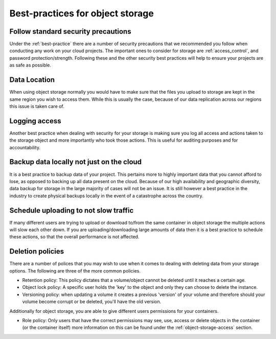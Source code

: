 #################################
Best-practices for object storage
#################################

Follow standard security precautions
====================================

Under the :ref:`best-practice` there are a number of security precautions that
we recommended you follow when conducting any work on your cloud projects.
The important ones to consider for storage are :ref:`access_control`,
and password protection/strength. Following these and the other
security best practices will help to ensure your projects are as safe as
possible.

Data Location
=============

When using object storage normally you would have to make sure that the files
you upload to storage are kept in the same region you wish to access them.
While this is usually the case, because of our data replication across our
regions this issue is taken care of.

Logging access
==============

Another best practice when dealing with security for your storage is making
sure you log all access and actions taken to the storage object and more
importantly who took those actions. This is useful for auditing purposes and
for accountability.

Backup data locally not just on the cloud
=========================================

It is a best practice to backup data of your project. This pertains more to
highly important data that you cannot afford to lose, as opposed to backing up
all data present on the cloud. Because of our high availability and
geographic diversity, data backup for storage in the large majority of cases
will not be an issue. It is still however a best practice in the industry to
create physical backups locally in the event of a catastrophe across the
country.

Schedule uploading to not slow traffic
======================================

If many different users are trying to upload or download to/from the same
container in object storage the multiple actions will slow each other down. If
you are uploading/downloading large amounts of data then it is a best practice
to schedule these actions, so that the overall performance is not affected.

Deletion policies
=================


There are a number of polices that you may wish to use when it comes to dealing
with deleting data from your storage options. The following are three of the
more common policies.

- Retention policy: This policy dictates that a volume/object cannot be deleted
  until it reaches a certain age.
- Object lock policy: A specific user holds the 'key' to the object and only
  they can choose to delete the instance.
- Versioning policy: when updating a volume it creates a previous 'version' of
  your volume and therefore should your volume become corrupt or be deleted,
  you'll have the old version.

Additionally for object storage, you are able to give different users
permissions for your containers.

- Role policy: Only users that have the correct permissions may see, use,
  access or delete objects in the container (or the container itself) more
  information on this can be found under the :ref:`object-storage-access`
  section.
